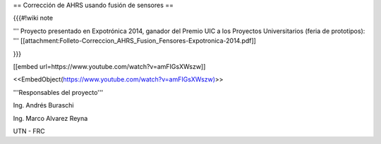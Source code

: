 == Corrección de AHRS usando fusión de sensores ==

{{{#!wiki note

''' Proyecto presentado en Expotrónica 2014, ganador del Premio UIC a los Proyectos Universitarios (feria de prototipos): ''' [[attachment:Folleto-Correccion_AHRS_Fusion_Fensores-Expotronica-2014.pdf]]

}}}

[[embed url=https://www.youtube.com/watch?v=amFIGsXWszw]]

<<EmbedObject(https://www.youtube.com/watch?v=amFIGsXWszw)>>

'''Responsables del proyecto'''

Ing. Andrés Buraschi

Ing. Marco Alvarez Reyna

UTN - FRC
